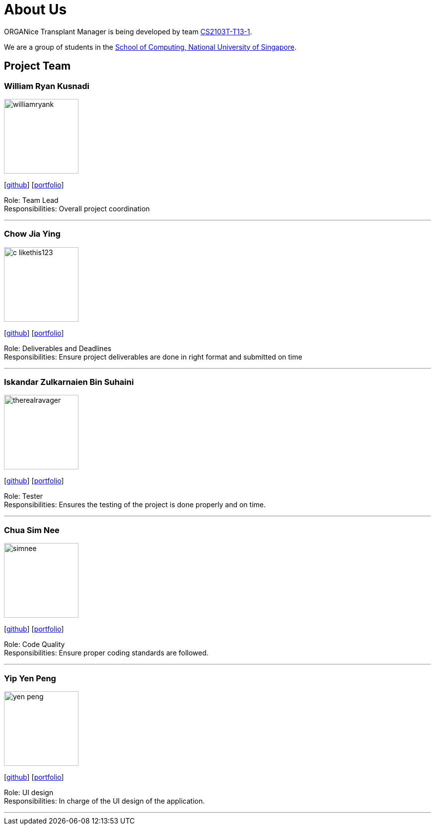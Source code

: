 = About Us
:site-section: AboutUs
:relfileprefix: team/
:imagesDir: images
:stylesDir: stylesheets

ORGANice Transplant Manager is being developed by team https://github.com/AY1920S1-CS2103T-T13-1[CS2103T-T13-1]. +

We are a group of students in the http://www.comp.nus.edu.sg[School of Computing, National University of Singapore].

== Project Team

=== William Ryan Kusnadi
image::williamryank.png[width="150", align="left"]
{empty}[https://github.com/WilliamRyank[github]] [<<johndoe#, portfolio>>]

Role: Team Lead +
Responsibilities: Overall project coordination

'''

=== Chow Jia Ying
image::c-likethis123.png[width="150", align="left"]
{empty}[https://github.com/C-likethis123[github]] [<<johndoe#, portfolio>>]

Role: Deliverables and Deadlines +
Responsibilities: Ensure project deliverables are done in right format and submitted on time

'''

=== Iskandar Zulkarnaien Bin Suhaini
image::therealravager.png[width="150", align="left"]
{empty}[https://github.com/TheRealRavager[github]] [<<johndoe#, portfolio>>]

Role: Tester +
Responsibilities: Ensures the testing of the project is done properly and on time.

'''

=== Chua Sim Nee
image::simnee.png[width="150", align="left"]
{empty}[https://github.com/SimNee[github]] [<<johndoe#, portfolio>>]

Role: Code Quality +
Responsibilities: Ensure proper coding standards are followed.

'''

=== Yip Yen Peng
image::yen-peng.png[width="150", align="left"]
{empty}[http://github.com/Yen-Peng[github]] [<<johndoe#, portfolio>>]

Role: UI design +
Responsibilities: In charge of the UI design of the application.

'''
